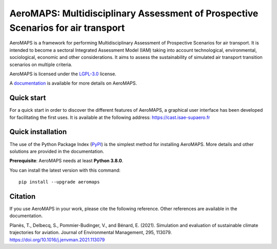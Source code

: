 AeroMAPS: Multidisciplinary Assessment of Prospective Scenarios for air transport
====

AeroMAPS is a framework for performing Multidisciplinary Assessment of Prospective Scenarios for air transport.
It is intended to become a sectoral Integrated Assessment Model (IAM) taking into account technological, environmental,
sociological, economic and other considerations.
It aims to assess the sustainability of simulated air transport transition scenarios on multiple criteria.

AeroMAPS is licensed under the `LGPL-3.0 <https://www.gnu.org/licenses/lgpl-3.0.en.html>`_ license.

A `documentation <https://aeromaps.github.io/AeroMAPS/>`_ is available for more details on AeroMAPS.


Quick start
--------

For a quick start in order to discover the different features of AeroMAPS,
a graphical user interface has been developed for facilitating the first uses.
It is available at the following address: https://cast.isae-supaero.fr


Quick installation
--------

The use of the Python Package Index (`PyPI <https://pypi.org/>`_) is the simplest method for installing AeroMAPS.
More details and other solutions are provided in the documentation.

**Prerequisite**: AeroMAPS needs at least **Python 3.8.0**.

You can install the latest version with this command::

    pip install --upgrade aeromaps


Citation
--------

If you use AeroMAPS in your work, please cite the following reference. Other references are available in the
documentation.

Planès, T., Delbecq, S., Pommier-Budinger, V., and Bénard, E. (2021).
Simulation and evaluation of sustainable climate trajectories for aviation.
Journal of Environmental Management, 295, 113079.
https://doi.org/10.1016/j.jenvman.2021.113079

